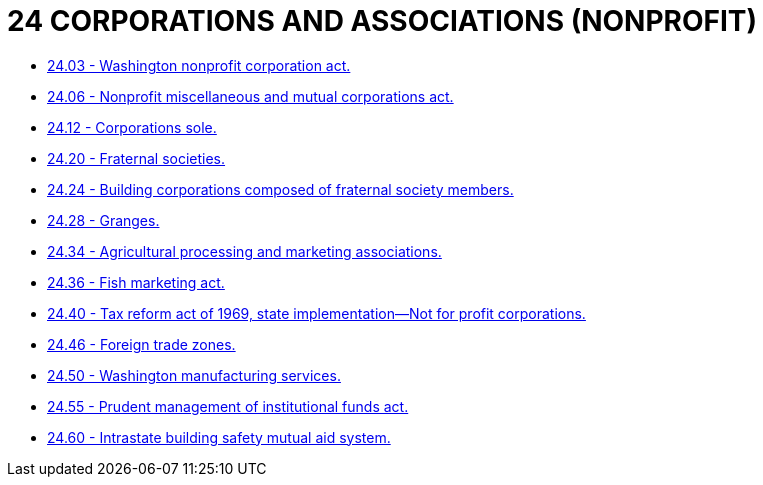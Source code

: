 = 24 CORPORATIONS AND ASSOCIATIONS  (NONPROFIT)

* link:24.03_washington_nonprofit_corporation_act.adoc[24.03 - Washington nonprofit corporation act.]
* link:24.06_nonprofit_miscellaneous_and_mutual_corporations_act.adoc[24.06 - Nonprofit miscellaneous and mutual corporations act.]
* link:24.12_corporations_sole.adoc[24.12 - Corporations sole.]
* link:24.20_fraternal_societies.adoc[24.20 - Fraternal societies.]
* link:24.24_building_corporations_composed_of_fraternal_society_members.adoc[24.24 - Building corporations composed of fraternal society members.]
* link:24.28_granges.adoc[24.28 - Granges.]
* link:24.34_agricultural_processing_and_marketing_associations.adoc[24.34 - Agricultural processing and marketing associations.]
* link:24.36_fish_marketing_act.adoc[24.36 - Fish marketing act.]
* link:24.40_tax_reform_act_of_1969_state_implementation—not_for_profit_corporations.adoc[24.40 - Tax reform act of 1969, state implementation—Not for profit corporations.]
* link:24.46_foreign_trade_zones.adoc[24.46 - Foreign trade zones.]
* link:24.50_washington_manufacturing_services.adoc[24.50 - Washington manufacturing services.]
* link:24.55_prudent_management_of_institutional_funds_act.adoc[24.55 - Prudent management of institutional funds act.]
* link:24.60_intrastate_building_safety_mutual_aid_system.adoc[24.60 - Intrastate building safety mutual aid system.]
